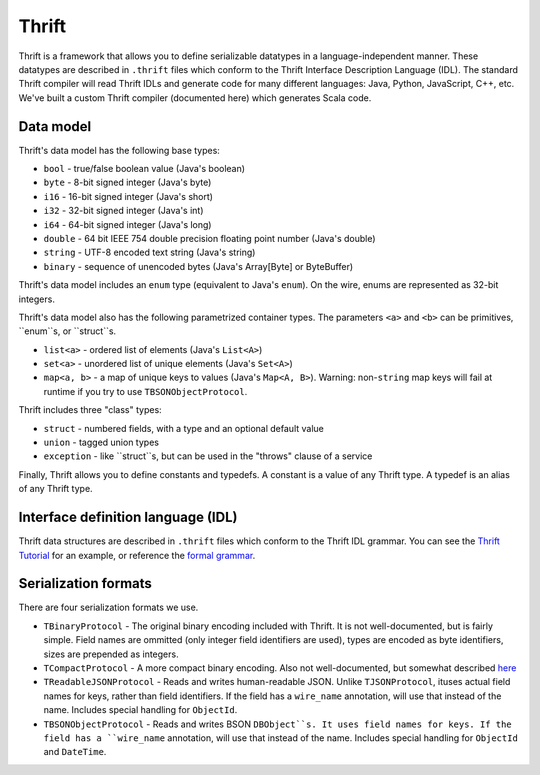 Thrift
======

Thrift is a framework that allows you to define serializable datatypes in a language-independent manner. These datatypes
are described in ``.thrift`` files which conform to the Thrift Interface Description Language (IDL). The standard Thrift
compiler will read Thrift IDLs and generate code for many different languages: Java, Python, JavaScript, C++, etc. We've
built a custom Thrift compiler (documented here) which generates Scala code.

Data model
----------

Thrift's data model has the following base types:

* ``bool`` - true/false boolean value (Java's boolean)
* ``byte`` - 8-bit signed integer (Java's byte)
* ``i16`` - 16-bit signed integer (Java's short)
* ``i32`` - 32-bit signed integer (Java's int)
* ``i64`` - 64-bit signed integer (Java's long)
* ``double`` - 64 bit IEEE 754 double precision floating point number (Java's double)
* ``string`` - UTF-8 encoded text string (Java's string)
* ``binary`` - sequence of unencoded bytes (Java's Array[Byte] or ByteBuffer)

Thrift's data model includes an ``enum`` type (equivalent to Java's ``enum``). On the wire, enums are represented as
32-bit integers.


Thrift's data model also has the following parametrized container types. The parameters ``<a>`` and ``<b>`` can be primitives, ``enum``s, or ``struct``s.

* ``list<a>`` - ordered list of elements (Java's ``List<A>``)
* ``set<a>`` - unordered list of unique elements (Java's ``Set<A>``)
* ``map<a, b>`` - a map of unique keys to values (Java's ``Map<A, B>``). Warning: non-``string`` map keys will fail at runtime if you try to use ``TBSONObjectProtocol``.

Thrift includes three "class" types:

* ``struct`` - numbered fields, with a type and an optional default value
* ``union`` - tagged union types
* ``exception`` - like ``struct``s, but can be used in the "throws" clause of a service

Finally, Thrift allows you to define constants and typedefs. A constant is a value of any Thrift type. A typedef is an alias of any Thrift type.

Interface definition language (IDL)
-----------------------------------

Thrift data structures are described in ``.thrift`` files which conform to the Thrift IDL grammar. You can see the `Thrift
Tutorial`_ for an example, or reference the `formal grammar`_.

.. _Thrift Tutorial: http://wiki.apache.org/thrift/Tutorial
.. _formal grammar: http://thrift.apache.org/docs/idl/


.. _serialization-formats:

Serialization formats
---------------------

There are four serialization formats we use. 

* ``TBinaryProtocol`` - The original binary encoding included with Thrift. It is not well-documented, but is fairly simple. Field names are ommitted (only integer field identifiers are used), types are encoded as byte identifiers, sizes are prepended as integers.
* ``TCompactProtocol`` - A more compact binary encoding. Also not well-documented, but somewhat described `here`_ 
* ``TReadableJSONProtocol`` - Reads and writes human-readable JSON. Unlike ``TJSONProtocol``, ituses actual field names for keys, rather than field identifiers. If the field has a ``wire_name`` annotation, will use that instead of the name. Includes special handling for ``ObjectId``.
* ``TBSONObjectProtocol`` - Reads and writes BSON ``DBObject``s. It uses field names for keys. If the field has a ``wire_name`` annotation, will use that instead of the name. Includes special handling for ``ObjectId`` and ``DateTime``.

.. _here: http://wiki.apache.org/thrift/New_compact_binary_protocol
